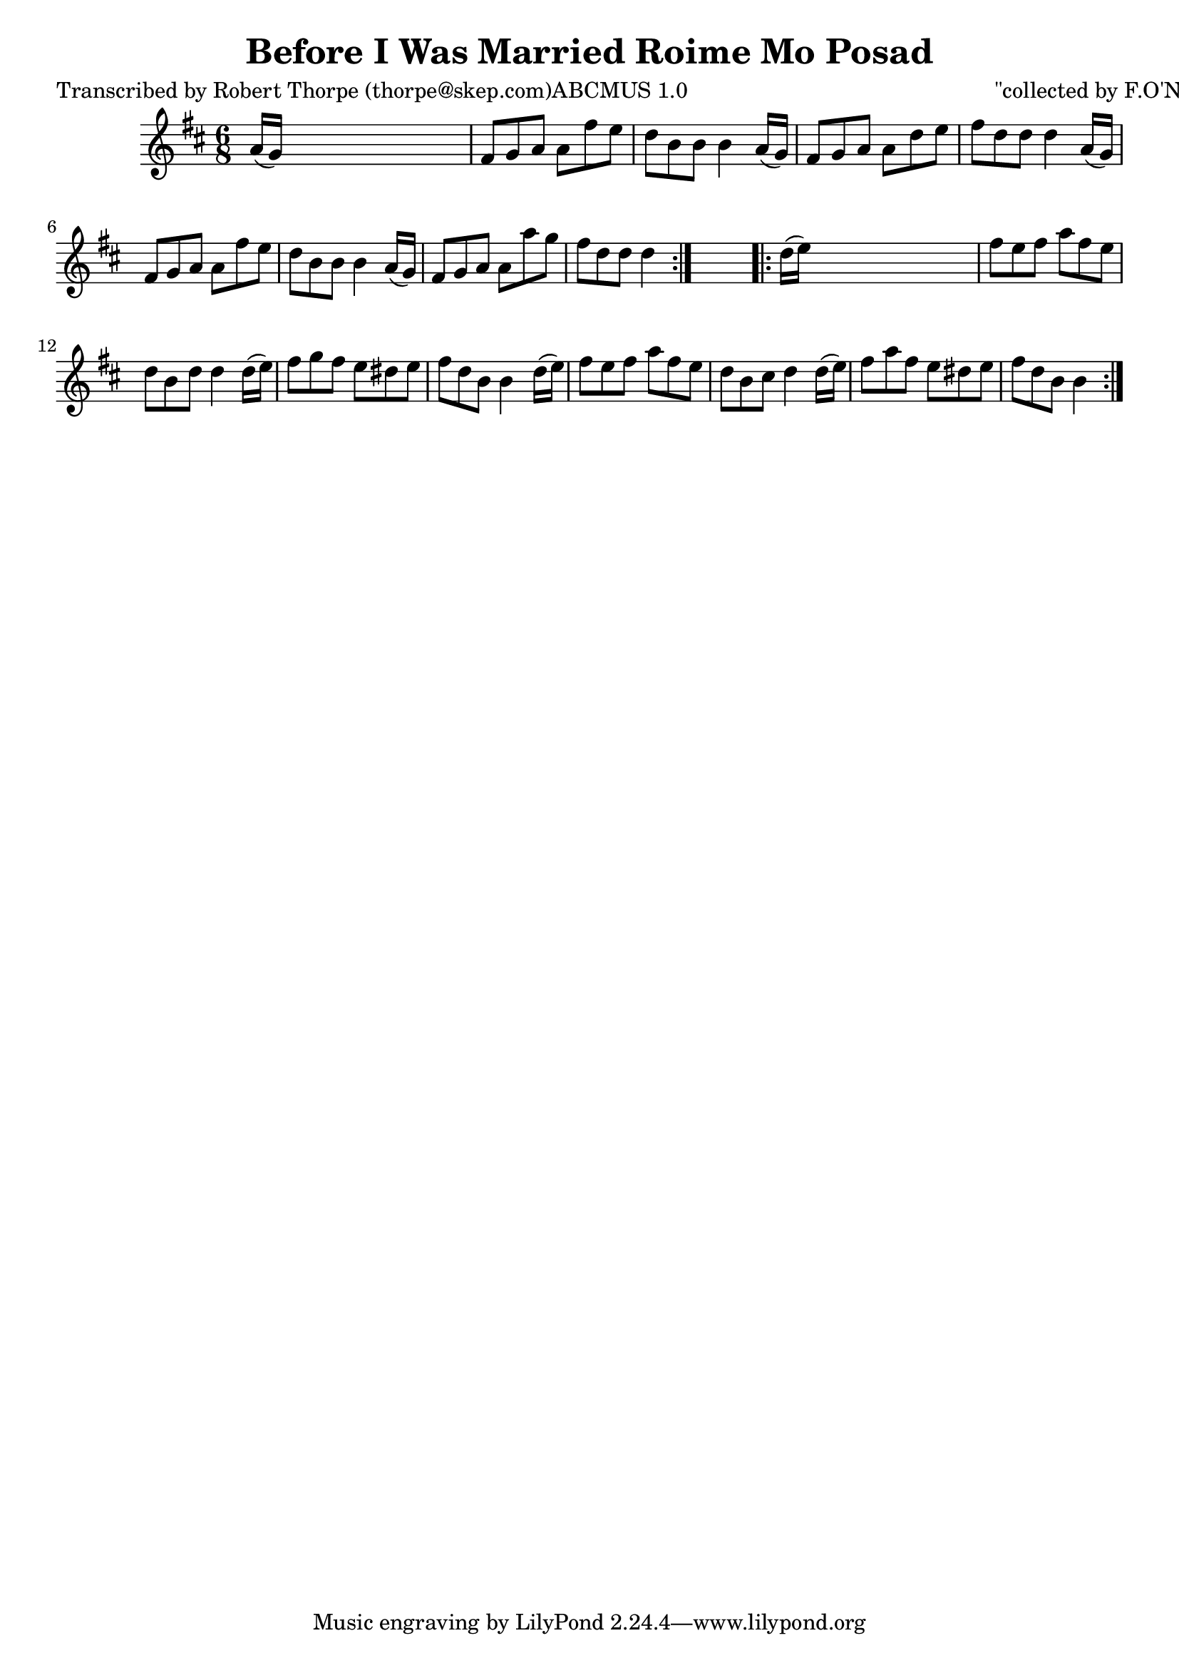 
\version "2.16.2"
% automatically converted by musicxml2ly from xml/0999_rt.xml

%% additional definitions required by the score:
\language "english"


\header {
    poet = "Transcribed by Robert Thorpe (thorpe@skep.com)ABCMUS 1.0"
    encoder = "abc2xml version 63"
    encodingdate = "2015-01-25"
    composer = "\"collected by F.O'Neill\""
    title = "Before I Was Married
Roime Mo Posad"
    }

\layout {
    \context { \Score
        autoBeaming = ##f
        }
    }
PartPOneVoiceOne =  \relative a' {
    \repeat volta 2 {
        \key d \major \time 6/8 a16 ( [ g16 ) ] s8*5 | % 2
        fs8 [ g8 a8 ] a8 [ fs'8 e8 ] | % 3
        d8 [ b8 b8 ] b4 a16 ( [ g16 ) ] | % 4
        fs8 [ g8 a8 ] a8 [ d8 e8 ] | % 5
        fs8 [ d8 d8 ] d4 a16 ( [ g16 ) ] | % 6
        fs8 [ g8 a8 ] a8 [ fs'8 e8 ] | % 7
        d8 [ b8 b8 ] b4 a16 ( [ g16 ) ] | % 8
        fs8 [ g8 a8 ] a8 [ a'8 g8 ] | % 9
        fs8 [ d8 d8 ] d4 }
    s8 \repeat volta 2 {
        | \barNumberCheck #10
        d16 ( [ e16 ) ] s8*5 | % 11
        fs8 [ e8 fs8 ] a8 [ fs8 e8 ] | % 12
        d8 [ b8 d8 ] d4 d16 ( [ e16 ) ] | % 13
        fs8 [ g8 fs8 ] e8 [ ds8 e8 ] | % 14
        fs8 [ d8 b8 ] b4 d16 ( [ e16 ) ] | % 15
        fs8 [ e8 fs8 ] a8 [ fs8 e8 ] | % 16
        d8 [ b8 cs8 ] d4 d16 ( [ e16 ) ] | % 17
        fs8 [ a8 fs8 ] e8 [ ds8 e8 ] | % 18
        fs8 [ d8 b8 ] b4 }
    }


% The score definition
\score {
    <<
        \new Staff <<
            \context Staff << 
                \context Voice = "PartPOneVoiceOne" { \PartPOneVoiceOne }
                >>
            >>
        
        >>
    \layout {}
    % To create MIDI output, uncomment the following line:
    %  \midi {}
    }

